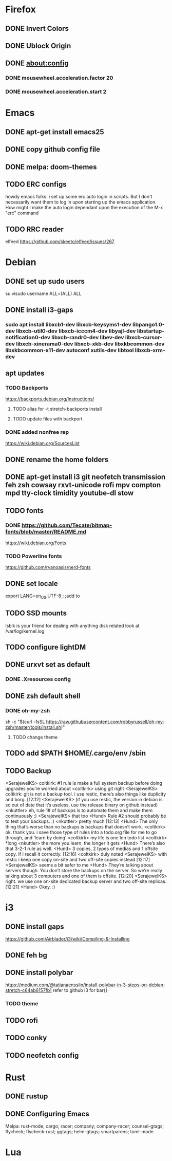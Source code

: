 * Firefox
** DONE Invert Colors
** DONE Ublock Origin
** DONE about:config  
*** DONE mousewheel.acceleration.factor 20     
*** DONE mousewheel.acceleration.start 2
* Emacs
** DONE apt-get install emacs25
** DONE copy github config file
** DONE melpa: doom-themes
** TODO ERC configs
howdy emacs folks. i set up some erc auto login in scripts.  But I
don't necessarily want them to log in upon starting up the emacs
application.  How might I make the auto login dependant upon the
execution of the M-x "erc" command
** TODO RRC reader
elfeed https://github.com/skeeto/elfeed/issues/267
* Debian
** DONE set up sudo users
su
visudo
username ALL=(ALL) ALL
** DONE install i3-gaps
*** sudo apt install libxcb1-dev libxcb-keysyms1-dev libpango1.0-dev libxcb-util0-dev libxcb-icccm4-dev libyajl-dev libstartup-notification0-dev libxcb-randr0-dev libev-dev libxcb-cursor-dev libxcb-xinerama0-dev libxcb-xkb-dev libxkbcommon-dev libxkbcommon-x11-dev autoconf xutils-dev libtool libxcb-xrm-dev
** apt updates
*** TODO Backports
https://backports.debian.org/Instructions/
**** TODO alias for -t stretch-backports install 
**** TODO update files with backport
*** DONE added nonfree rep
 https://wiki.debian.org/SourcesList
** DONE rename the home folders
** DONE apt-get install i3 git neofetch transmission feh zsh cowsay rxvt-unicode rofi mpv compton mpd tty-clock timidity youtube-dl stow
** TODO fonts
*** DONE https://github.com/Tecate/bitmap-fonts/blob/master/README.md
https://wiki.debian.org/Fonts
*** TODO Powerline fonts
https://github.com/ryanoasis/nerd-fonts
** DONE set locale
export LANG=en_US.UTF-8  ; ;add to 
** TODO SSD mounts
lsblk is your friend for dealing with anything disk related
look at /var/log/kernel.log
** TODO configure lightDM
** DONE urxvt set as default
*** DONE .Xresources config
** DONE zsh default shell
*** DONE oh-my-zsh
sh -c "$(curl -fsSL https://raw.githubusercontent.com/robbyrussell/oh-my-zsh/master/tools/install.sh)"
**** TODO change theme
** TODO add $PATH $HOME/.cargo/env  /sbin

** TODO Backup
<SerajewelKS> coltkirk: #1 rule is make a full system backup before
doing upgrades you’re worried about <coltkirk> using git right
<SerajewelKS> coltkirk: git is not a backup tool. i use restic,
there’s also things like duplicity and borg. [12:12] <SerajewelKS> (if
you use restic, the version in debian is so out of date that it’s
useless, use the release binary on github instead) <nkuttler> eh, rule
1# of backups is to automate them and make them continuously ;)
<SerajewelKS> that too <Hund> Rule #2 should probably be to test your
backups. :) <nkuttler> pretty much [12:13] <Hund> The only thing
that’s worse than no backups is backups that doesn’t work. <coltkirk>
ok. thank you. i save those type of rules into a todo.org file for me
to go through, and ‘learn by doing’ <coltkirk> my life is one lon todo
list <coltkirk> *long <nkuttler> the more you learn, the longer it
gets <Hund> There’s also that 3-2-1 rule as well. <Hund> 3 copies, 2
types of medias and 1 offsite copy. If I recall it correctly. [12:16]
<coltkirk> duly noted <SerajewelKS> with restic i keep one copy
on-site and two off-site copies instead [12:17] <SerajewelKS> seems a
bit safer to me <Hund> They’re talking about servers though. You don’t
store the backups on the server. So we’re really talking about 3
computers and one of them is offsite. [12:20] <SerajewelKS> right. we
use one on-site dedicated backup server and two off-site
replicas. [12:21] <Hund> Okey. :)
* i3
** DONE install gaps
https://github.com/Airblader/i3/wiki/Compiling-&-Installing
** DONE feh bg
** DONE install polybar
https://medium.com/@tatianaensslin/install-polybar-in-3-steps-on-debian-stretch-c64ab6157fb1
refer to github i3 for bar{}
*** TODO theme 
** TODO rofi
** TODO conky
** TODO neofetch config

* Rust
** DONE rustup
** DONE Configuring Emacs
Melpa: rust-mode; cargo; racer; company; company-racer; counsel-gtags;
flycheck; flycheck-rust; ggtags; helm-gtags; smartparens; toml-mode
* Lua

